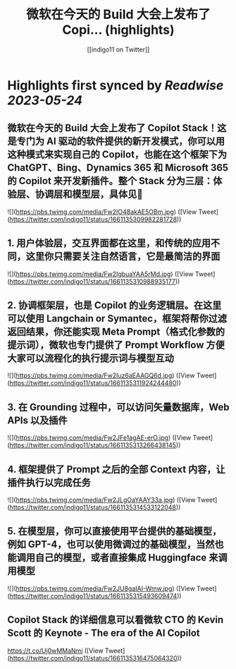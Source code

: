 :PROPERTIES:
:title: 微软在今天的 Build 大会上发布了 Copi... (highlights)
:author: [[indigo11 on Twitter]]
:full-title: "微软在今天的 Build 大会上发布了 Copi..."
:category: [[tweets]]
:url: https://twitter.com/indigo11/status/1661135309982281728
:END:

* Highlights first synced by [[Readwise]] [[2023-05-24]]
** 微软在今天的 Build 大会上发布了 Copilot Stack！这是专门为 AI 驱动的软件提供的新开发模式，你可以用这种模式来实现自己的 Copilot，也能在这个框架下为 ChatGPT、Bing、Dynamics 365 和 Microsoft 365 的 Copilot 来开发新插件。整个 Stack 分为三层：体验层、协调层和模型层，具体见🧵 

![](https://pbs.twimg.com/media/Fw2IO48akAE5OBm.jpg) ([View Tweet](https://twitter.com/indigo11/status/1661135309982281728))
** 1. 用户体验层，交互界面都在这里，和传统的应用不同，这里你只需要关注自然语言，它是最简洁的界面 

![](https://pbs.twimg.com/media/Fw2IgbuaYAA5rMd.jpg) ([View Tweet](https://twitter.com/indigo11/status/1661135310988935177))
** 2. 协调框架层，也是 Copilot 的业务逻辑层。在这里可以使用 Langchain or Symantec，框架将帮你过滤返回结果，你还能实现 Meta Prompt（格式化参数的提示词），微软也专门提供了 Prompt Workflow 方便大家可以流程化的执行提示词与模型互动 

![](https://pbs.twimg.com/media/Fw2Iuz6aEAAGQ6d.jpg) ([View Tweet](https://twitter.com/indigo11/status/1661135311924244480))
** 3. 在 Grounding 过程中，可以访问矢量数据库，Web APIs 以及插件 

![](https://pbs.twimg.com/media/Fw2JFe1agAE-erO.jpg) ([View Tweet](https://twitter.com/indigo11/status/1661135313266438145))
** 4. 框架提供了 Prompt 之后的全部 Context 内容，让插件执行以完成任务 

![](https://pbs.twimg.com/media/Fw2JLgOaYAAY33a.jpg) ([View Tweet](https://twitter.com/indigo11/status/1661135314533122048))
** 5. 在模型层，你可以直接使用平台提供的基础模型，例如 GPT-4，也可以使用微调过的基础模型，当然也能调用自己的模型，或者直接集成 Huggingface 来调用模型 

![](https://pbs.twimg.com/media/Fw2JU8gaIAI-Wmw.jpg) ([View Tweet](https://twitter.com/indigo11/status/1661135315493609474))
** Copilot Stack 的详细信息可以看微软 CTO 的 Kevin Scott 的 Keynote - The era of the AI Copilot
https://t.co/Uj0wMMaNmi ([View Tweet](https://twitter.com/indigo11/status/1661135316475064320))